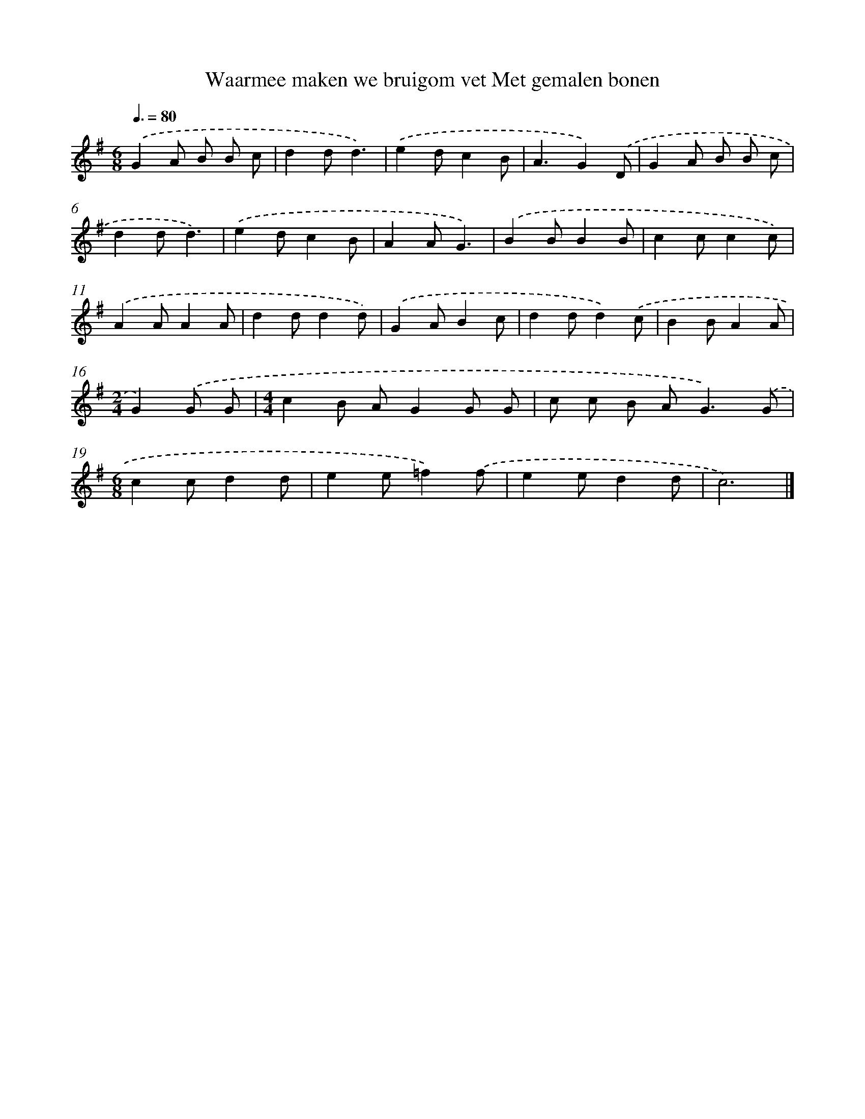 X: 983
T: Waarmee maken we bruigom vet Met gemalen bonen
%%abc-version 2.0
%%abcx-abcm2ps-target-version 5.9.1 (29 Sep 2008)
%%abc-creator hum2abc beta
%%abcx-conversion-date 2018/11/01 14:35:38
%%humdrum-veritas 2739754132
%%humdrum-veritas-data 3445625380
%%continueall 1
%%barnumbers 0
L: 1/8
M: 6/8
Q: 3/8=80
K: G clef=treble
.('G2A B B c |
d2dd3) |
.('e2dc2B |
A3G2).('D |
G2A B B c |
d2dd3) |
.('e2dc2B |
A2AG3) |
.('B2BB2B |
c2cc2c) |
.('A2AA2A |
d2dd2d) |
.('G2AB2c |
d2dd2).('c |
B2BA2A |
[M:2/4]G2).('G G |
[M:4/4]c2B AG2G G |
c c B A2<G2).('G |
[M:6/8]c2cd2d |
e2e=f2).('f |
e2ed2d |
c6) |]
